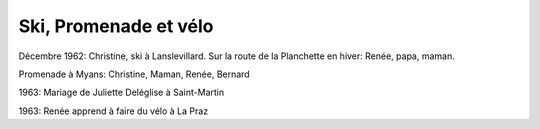 .. post:: Dec 1962
   :location: Lanslevillard, La Planchette, Saint-Martin, La Praz

Ski, Promenade et vélo
======================

Décembre 1962: Christine, ski à Lanslevillard. Sur la route de la Planchette en
hiver: Renée, papa, maman.

Promenade à Myans: Christine, Maman, Renée, Bernard

1963: Mariage de Juliette Deléglise à Saint-Martin

1963: Renée apprend à faire du vélo à La Praz

.. video:: https://raw.githubusercontent.com/films-famille-gros/static/main/videos/30.mp4
   :width: 500
   :height: 300
